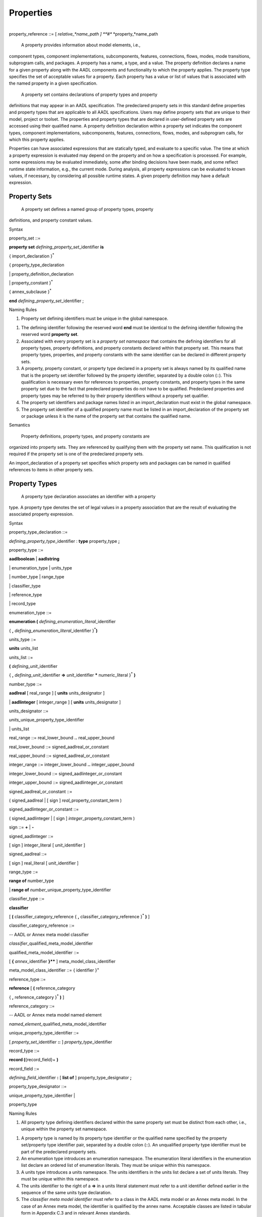 Properties
==========
| 
| property_reference ::= [ *relative_*name\_path ] **#** *property\_*name\_path

 A property provides information about model elements, i.e.,
component types, component implementations, subcomponents, features,
connections, flows, modes, mode transitions, subprogram calls, and
packages. A property has a name, a type, and a value. The property
definition declares a name for a given property along with the AADL
components and functionality to which the property applies. The
property type specifies the set of acceptable values for a property.
Each property has a value or list of values that is associated with
the named property in a given specification.

 A property set contains declarations of property types and property
definitions that may appear in an AADL specification. The
predeclared property sets in this standard define properties and
property types that are applicable to all AADL specifications. Users
may define property sets that are unique to their model, project or
toolset. The properties and property types that are declared in
user-defined property sets are accessed using their qualified name.
A property definition declaration within a property set indicates
the component types, component implementations, subcomponents,
features, connections, flows, modes, and subprogram calls, for which
this property applies.

Properties can have associated expressions that are statically
typed, and evaluate to a specific value. The time at which a
property expression is evaluated may depend on the property and on
how a specification is processed. For example, some expressions may
be evaluated immediately, some after binding decisions have been
made, and some reflect runtime state information, e.g., the current
mode. During analysis, all property expressions can be evaluated to
known values, if necessary, by considering all possible runtime
states. A given property definition may have a default expression.

Property Sets
-------------

 A property set defines a named group of property types, property
definitions, and property constant values.

Syntax

property\_set ::=

**property set** *defining\_­property\_set*\ \_identifier **is**

{ import\_declaration }\ :sup:`\*`

{ property\_type\_declaration

\| property\_definition\_declaration

\| property\_constant }\ :sup:`\*`

{ annex\_subclause }\ :sup:`\*`

**end** *defining\_property\_set*\ \_identifier ;

Naming Rules

1. Property set defining identifiers must be unique in the global
   namespace.

1. The defining identifier following the reserved word **end** must be
   identical to the defining identifier following the reserved word
   **property** **set**.

2. Associated with every property set is a *property set namespace* that
   contains the defining identifiers for all property types, property
   definitions, and property constants declared within that property
   set. This means that property types, properties, and property
   constants with the same identifier can be declared in different
   property sets.

3. A property, property constant, or property type declared in a
   property set is always named by its qualified name that is the
   property set identifier followed by the property identifier,
   separated by a double colon (::). This qualification is necessary
   even for references to properties, property constants, and property
   types in the same property set due to the fact that predeclared
   properties do not have to be qualified. Predeclared properties and
   property types may be referred to by their property identifiers
   without a property set qualifier.

4. The property set identifiers and package names listed in an
   import\_declaration must exist in the global namespace.

5. The property set identifier of a qualified property name must be
   listed in an import\_declaration of the property set or package
   unless it is the name of the property set that contains the qualified
   name.

Semantics

 Property definitions, property types, and property constants are
organized into property sets. They are referenced by qualifying them
with the property set name. This qualification is not required if
the property set is one of the predeclared property sets.

An import\_declaration of a property set specifies which property
sets and packages can be named in qualified references to items in
other property sets.

Property Types
--------------

 A property type declaration associates an identifier with a property
type. A property type denotes the set of legal values in a property
association that are the result of evaluating the associated
property expression.

Syntax

property\_type\_declaration ::=

*defining\_property\_type*\ \_identifier : **type** property\_type **;**

property\_type ::=

**aadlboolean** \| **aadlstring**

\| enumeration\_type \| units\_type

\| number\_type \| range\_type

\| classifier\_type

\| reference\_type

\| record\_type

enumeration\_type ::=

**enumeration (** *defining\_enumeration\_literal*\ \_identifier

{ **,** *defining\_enumeration\_literal*\ \_identifier
}\ :sup:`\*`\ **)**

units\_type ::=

**units** units\_list

units\_list ::=

**(** *defining\_unit*\ \_identifier

{ **,** *defining\_unit*\ \_identifier **=>** *unit*\ \_identifier
**\*** numeric\_literal }\ :sup:`\*` **)**

number\_type ::=

**aadlreal** [ real\_range ] [ **units** units\_designator ]

\| **aadlinteger** [ integer\_range ] [ **units** units\_designator ]

units\_designator ::=

*units\_*\ unique\_property\_type\_identifier

\| units\_list

real\_range ::= real\_lower\_bound **..** real\_upper\_bound

real\_lower\_bound ::= signed\_aadlreal\_or\_constant

real\_upper\_bound ::= signed\_aadlreal\_or\_constant

integer\_range ::= integer\_lower\_bound **..** integer\_upper\_bound

integer\_lower\_bound ::= signed\_aadlinteger\_or\_constant

integer\_upper\_bound ::= signed\_aadlinteger\_or\_constant

signed\_aadlreal\_or\_constant ::=

( signed\_aadlreal \| [ sign ] *real\_*\ property\_constant\_term )

signed\_aadlinteger\_or\_constant ::=

( signed\_aadlinteger \| [ sign ] *integer*\ \_property\_constant\_term
)

sign ::= **+** \| **-**

signed\_aadlinteger ::=

[ sign ] integer\_literal [ *unit*\ \_identifier ]

signed\_aadlreal ::=

[ sign ] real\_literal [ *unit*\ \_identifier ]

range\_type ::=

**range of** number\_type

\| **range of** *number\_*\ unique\_property\_type\_identifier

classifier\_type ::=

**classifier**

[ **(** classifier\_category\_reference { **,**
classifier\_category\_reference }\ :sup:`\*` **)** ]

classifier\_category\_reference ::=

-- AADL or Annex meta model classifier

*classifier*\ \_qualified\_meta\_model\_identifier

qualified\_meta\_model\_identifier ::=

[ **{** *annex*\ \_identifier **}\*\*** ] meta\_model\_class\_identifier

meta\_model\_class\_identifier ::= { identifier }\ :sup:`+`

reference\_type ::=

**reference** [ **(** reference\_category

{ **,** reference\_category }\ :sup:`\*` **)** ]

reference\_category ::=

-- AADL or Annex meta model named element

*named\_element\_*\ qualified\_meta\_model\_identifier

unique\_property\_type\_identifier ::=

[ *property\_set*\ \_identifier **::** ] *property\_type*\ \_identifier

record\_type ::=

**record (**\ {record\_field}+ **)**

record\_field ::=

*defining\_field*\ \_identifier **:** [ **list of** ]
property\_type\_designator **;**

property\_type\_designator ::=

unique\_property\_type\_identifier \|

property\_type

Naming Rules

1. All property type defining identifiers declared within the same
   property set must be distinct from each other, i.e., unique within
   the property set namespace.

1. A property type is named by its property type identifier or the
   qualified name specified by the property set/property type identifier
   pair, separated by a double colon (::). An unqualified property
   type identifier must be part of the predeclared property sets.

2. An enumeration type introduces an enumeration namespace. The
   enumeration literal identifiers in the enumeration list declare an
   ordered list of enumeration literals. They must be unique within this
   namespace.

3. A units type introduces a units namespace. The units identifiers in
   the units list declare a set of units literals. They must be unique
   within this namespace.

4. The units identifier to the right of a **=>** in a units literal
   statement must refer to a unit identifier defined earlier in the
   sequence of the same units type declaration.

5. The *classifier meta model identifier* must refer to a class in the
   AADL meta model or an Annex meta model. In the case of an Annex meta
   model, the identifier is qualified by the annex name. Acceptable
   classes are listed in tabular form in Appendix C.3 and in relevant
   Annex standards.

6. The *named element meta model identifier* must refer to a class in
   the AADL meta model or an Annex meta model that is a subclass of the
   *NamedElement* class and a structural feature, in the case of the
   AADL core language a subclass of the *ClassifierFeature* class. In
   the case of an Annex meta model, the identifier is qualified by the
   annex name. Acceptable classes are listed in tabular form in an
   appendix of this standard and in relevant Annex standards.

7. The identifiers of the property field declarations in a **record**
   property type must be unique within the record declaration, i.e., the
   record type represents a local namespace for record field
   identifiers.

Legality Rules

1. The value of the first numeric literal that appears in a range of a
   number\_type must not be greater than the value of the second
   numeric literal including the value’s units.

1. Range values must always be declared with unit literals if the
   property requires a unit literal.

2. The unique property constant identifier in an integer range must
   represent an integer constant. If the integer type requires
   units, then the constant value must include a unit literal of the
   specified units type.

3. A boundless range type may be declared such that the actual range
   declarations have no limit on the upper and lower bound.

4. The unique property constant identifier in a real range must
   represent a real constant. If the real type requires units, then
   the constant value must include a unit literal of the specified
   units type.

5. If the property requires a unit, then the unit must be specified for
   both lower and upper bound and the unit literal must be of the
   specified units type..

6. If a range is specified for **aadlinteger** or **aadlreal** then the
   actual value assigned to a property of this type must be within
   the specified range.

NOTE: In the original AADL standard reserved words were used to identify
the classifier category or reference category. Those names are
compatible with the qualified meta model identifiers of AADL V2 with the
exception of *connections*. It is now named *connection*.

Semantics

  A property type declaration associates an identifier with a
 property type.

 The **aadlboolean** property type represents the two values, true
 and false.

  The **aadlstring** property type represents all legal strings of
 the AADL.

  An **enumeration** property type represents an ordered list of
 enumeration identifiers as the set of legal values.

(5)  A **units** property type represents an explicitly listed set of
 measurement unit identifiers as the set of legal values. The second
 and succeeding unit identifiers are declared with a multiplier
 representing the conversion factor that is applied to a preceding
 unit to determine the value in terms of the specified measurement
 unit.

(6)  An **aadlreal** property type represents a real value or a real
 value and its measurement unit. If a units clause is present, then
 the type value is a pair of values, a real value and a unit. The
 unit may only be one of the enumeration literals specified in the
 units clause. If a units clause is absent, then the value is a real
 value

(7)  An **aadlinteger** property type represents an integer value or an
 integer value and its measurement unit. If a units clause is
 present, then the value is a pair of values, and unit may only be
 one of the enumeration literals specified in the units clause. If a
 units clause is absent, then the value is an integer value.

(8)  The **range** property type represents closed intervals of numbers.
 It specifies that a property of this type has a value that is a
 range term. The range type specifies the number type of values in
 the range. A property specifying a range term as its value
 indicates a least value called the lower bound of the interval, a
 greatest value called the upper bound of the interval, and
 optionally the difference between adjacent values called the
 **delta**. The delta may be unspecified, in which case the range is
 dense, but it is otherwise undefined whether the range is an
 interval of the real or the rational numbers.

(9)  A **classifier** property type represents the subset of
 syntactically legal classifier references, whose class is a
 subclass of the *Classifier* meta model class and of one of the
 meta model classes listed in the classifier identifier list. For
 core AADL this is typically the meta model class that represents a
 component category. If the classifier identifier list is absent,
 all classifier references are acceptable.

(10) A **reference** property type represents the subset of
 syntactically legal references to those model elements, whose class
 is a subclass of the meta model class *Named Element* and
 *ClassifierFeature* or a structural element of an annex clause. A
 *ClassifierFeature* is a structural element that is contained in a
 component, such as ports, flow specifications, subcomponents, or
 connections. If the identifier list is absent, all model elements
 whose class is a subclass of *NamedElement* and *ClassifierFeature*
 are acceptable.

(11) A **record** type represents a group of property associations,
 i.e., a collection of property values, where each element of the
 collection of property values is accessible by name. The record
 fields must be explicitly declared by name, each with its own
 property type.

NOTE: The classifier and reference property types support the
specification of properties representing binding constraints.

Units literals are not case sensitive. For example, *mW* and *MW*
represent the same units literal. Therefore, it is advisable to choose
literal names such as *milliWatts* and *MegaWatts*.

Examples

**property set** mine **is**

Length\_Unit : **type units** ( mm, cm => mm \* 10,

m => cm \* 100, km => m \* 1000 );

OnOff : **type aadlboolean**;

-- This type declaration references a separately declared units type

Car\_Length : **type aadlreal** 1.5 m .. 4.5 m **units**
mine::Length\_Unit ;

-- This type declaration defines the units in place

Speed\_Range : **type range of aadlreal** 0.0 kph .. 250.0 kph **units**
( kph );

Position : **type record** (

X: **aadlinteger**;

Y: **aadlinteger**; );

**end** mine;

Property Definitions
--------------------

 All property names that appear in a property association list must
be declared with property definition declarations inside a property
set. Properties are typed and are defined for any named element in
an AADL model.

Syntax

property\_definition\_declaration ::=

*defining\_property\_name*\ \_identifier\ **:**

[ **inherit** ]

( single\_valued\_property \| multi\_valued\_property )

**applies to** **(** property\_owner { **,** property\_owner
}\ :sup:`\*` **) ;**

single\_valued\_property ::=

property\_type\_designator [ **=>** *default*\ \_property\_expression ]

multi\_valued\_property ::=

{ **list of** }\ :sup:`+` property\_type\_designator

[ **=>** *default*\ \_property\_list\_value

]

property\_owner ::=

-- AADL or Annex meta model named element

*named\_element\_*\ qualified\_meta\_model\_identifier \|

unique\_classifier\_reference \| **all**

unique\_classifier\_reference ::=

package\_name **::** classifier\_identifier

NOTE: Different from AADL V1 the **access** keyword is no longer used in
property definitions. The fact that a property applies to an access
feature is already specified in the applies to clause.

Naming Rules

1. All defining identifiers of property definitions declared within the
   same property set must be distinct from each other and distinct from
   all property type defining identifiers declared within that property
   set. The property set namespace contains the defining identifiers for
   all property definitions declared within that property set.

2. A property is named by its property definition identifier or the
   qualified name specified by the property set/property definition
   identifier pair, separated by a double colon (::). An unqualified
   property identifier must be part of the predeclared property sets.

1. The named\_element\_meta\_model\_identifier must identify the name of
   a class in the AADL meta model or an Annex meta model that is a
   subclass of the AADL meta model class NamedElement. In case of an
   Annex meta model, the identifier is qualified by the annex name.
   Acceptable classes are listed in tabular form in an appendix of this
   standard and in relevant Annex standards.

2. The unique\_classifier\_reference must identify the name of a
   classifier in the public section of the named package.

Legality Rules

1. All properties are automatically defined for components of the
   category **abstract**, i.e., the category **abstract** is
   implicitly included in all **applies to** statements.

1. **Classifier** and **reference** property definition must not have a
   default value.

2. When the property owner is set to **all**, this is the only possible
   value.

Semantics

 A property definition declaration introduces a new property that is
of a specified property type, accepts a single value or a list of
values, and may specify a default property expression. This property
is defined for those named elements of an AADL model whose meta
model name is listed after the **applies to** in the list, or those
model elements that are of the specified component type. Acceptable
meta model names are listed in tabular form in Appendix C.3 of this
standard and in relevant Annex standards.

The Property\_Owner list may include component types qualified by a
package name. In this case, the property can only be associated with
components of this component type or its extensions. If the
Property\_Owner list includes NamedElement, then the property can be
associated with all model elements.

 A property defined with the reserved word **inherit** indicates that
if a property value cannot be determined for a component, then its
value will be inherited from a containing component. The detailed
rules for determining property values are described in Section 11.3.

 A property declared without a default value is considered undefined
(see also Section 11.3). A property declared to have a list of
values is considered to have an empty list if no default value is
declared.

Examples

-- added to Property Set mine from previous example

Value\_Type: **type enumeration** ( estimate, benchmark, measured );

Rotation\_Units: **type units** ( rpm );

Position : **type record** (

X: **aadlinteger**;

Y: **aadlinteger**; );

GPS\_Position : mine::Position **applies to** ( system );

Property Constants
~~~~~~~~~~~~~~~~~~

 Property constants are property values that are known by a symbolic
name. Property constants are provided in the predeclared property
sets and can be defined in property sets. They can be referenced in
property expressions by name wherever the value itself is
permissible.

Syntax

property\_constant ::=

single\_valued\_property\_constant \| multi\_valued\_property\_constant

single\_valued\_property\_constant ::=

*defining\_property\_constant*\ \_identifier **:** **constant**

property\_type\_designator

**=>** *constant*\ \_property\_expression\ **;**

multi\_valued\_property\_constant ::=

*defining\_property\_constant*\ \_identifier **:** **constant** ( **list
of** )\ :sup:`+`

property\_type\_designator

**=>** *constant*\ \_property\_list\_value **;**

unique\_property\_constant\_identifier ::=

[ *property\_set*\ \_identifier **::** ]
*property\_constant*\ \_identifier

Naming Rules

1. The defining property constant identifier must be distinct from all
   other property constant identifiers, property definition identifiers,
   and property type identifiers in the namespace of the property set
   that contains the property constant declaration.

1. A property constant is named by its property constant identifier or
   the qualified name specified by the property set/property constant
   identifier pair, separated by double colon (::). An unqualified
   property constant identifier must be part of the predeclared property
   sets. Otherwise, the property constant identifier must appear in the
   property set namespace.

Legality Rules

1. A property constant cannot be declared for the **classifier**
   property type or the **reference** property type.

1. If a property constant declaration has more than one property
   expression, it must contain the reserved words **list of**.

2. The property type of the property constant declaration must match the
   property type of the constant property value.

Semantics

 Property constants allow integer, real, string, and other property
values to be known by symbolic name and referenced by that name in
property expressions. This reference is expressed by referencing the
unique property constant identifier.

Examples

Max\_Threads : **constant** **aadlinteger** => 256;

Predeclared Property Sets
-------------------------

 There is a standard collection of predeclared property sets named
Deployment\_Properties, Thread\_Properties, Timing\_Properties,
Memory\_Properties, Programming\_Properties, and
Modeling\_Properties, which are part of every AADL specification.
These property sets are listed in Appendix A .

In addition, there is property set AADL\_Project that declares a set
of enumeration property types and property constants for which
project-specific enumeration literals and values can be defined for
different projects. This property set is part of every AADL
specification. All of the property enumeration types and property
constants listed in Appendix A.2 must be declared in this property
set. The set of enumeration literals may vary.

Naming Rules

1. References to predeclared properties, property types, and property
   constants do not have to be qualified with the property set name. As
   a consequence the predeclared properties, property types, and
   property constants must be unique across all predeclared property
   sets.

NOTE: References to predeclared properties, property constants, and
property types may be qualified with their property set name.

Legality Rules

1. The predeclared property sets other than AADL\_Project cannot be
   modified.

1. Existing property type and property constant declarations in the
   AADL\_Project property set can be modified. New declarations must
   not be added to the AADL\_Project property set, but can be
   introduced through a separate property set declaration.

Processing Requirements and Permissions

 Additional property name declarations may not be inserted into the
standard predeclared property sets. Separate property set
declarations must be used for nonstandard property definitions.

Providers of AADL processing methods may modify the standard
property type declarations in AADL\_Project to allow additional
values for a specific property definitions. For example, additional
enumeration identifiers beyond those listed in this standard may be
added.

 Users may define additional property sets and use them in AADL
specifications. AADL tools may be created that make use of those
additional property sets.

 Additional property sets that may be suitable for a wide variety
applications may be defined in an Annex document. AADL tools that
support this Annex should include support for these additional
property sets. Similarly, AADL specifications that conform to the
Annex shall satisfy the requirements associated with the annex
property set.

Property Associations
---------------------

 A property association assigns a property value or list of property
values with a property. This may involve evaluation of a property
expressions. Property associations can be declared within component
types, component implementations, subcomponents, features,
connections, flows, modes, and subprogram calls, as well as their
respective refinement declarations. Contained property associations
permit property values to be associated with any component in the
system instance hierarchy (see Section 13.1).

Syntax

basic\_property\_association ::=

unique\_property\_identifier

( **=>** \| **+=>** )

[ **constant** ] property\_value **;**

property\_association ::=

unique\_property\_identifier

( **=>** \| **+=>** )

[ **constant** ] assignment

[ in\_binding ] **;**

contained\_property\_association ::=

unique\_property\_identifier

**=>** [ **constant** ] assignment

**applies to** contained\_model\_element\_path

{ **,** contained\_model\_element\_path }\ :sup:`\*`

[ in\_binding ] **;**

unique\_property\_identifier ::=

[ *property\_set*\ \_identifier :: ] *property\_name*\ \_identifier

contained\_model\_element\_path ::=

( contained\_model\_element { **.** contained\_model\_element
}\ :sup:`\*`

[ **@** annex\_specific\_path\ *\_fragment* ] )

\| annex\_specific\_path

contained\_model\_element ::=

*named\_element*\ \_identifier \|

*named\_element\_*\ array\_selection\_identifier

annex\_specific\_path ::=

*annex\_*\ contained\_model\_element { **.**
*annex*\ \_contained\_model\_element }\ :sup:`\*`

assignment ::= property\_value \| modal\_property\_value

modal\_property\_value ::=

{ property\_value in\_modes **,** }\ :sup:`\*` property\_value [
in\_modes ]

property\_value ::= single\_property\_value \| property\_list\_value

single\_property\_value ::= property\_expression

property\_list\_value ::=

**(** [ ( property\_list\_value \| property\_expression )

{ **,** ( property\_list\_value \| property\_expression ) }\ :sup:`\*` ]
**)**

in\_binding ::=

**in binding(** platform\ *\_*\ classifier\_reference

{ **,** platform\ *\_*\ classifier\_reference }\ :sup:`\*` **)**

*platform*\ \_classifier\_reference ::=

*processor*\ \_unique\_component\_classifier\_reference

\| *virtual\_processor*\ \_unique\_component\_classifier\_reference

\| *bus*\ \_unique\_component\_classifier\_reference

\| *virtual\_bus*\ \_unique\_component\_classifier\_reference

\| *memory*\ \_unique\_component\_classifier\_reference

Naming Rules

1. A property is named by an optional property set identifier followed
   by a property identifier, separated by a double colon (::).

1.  The property set identifier, if present, must appear in the global
namespace and must be the defining identifier in a property set
declaration.

2.  The property identifier must exist in the namespace of the property
set, or if the optional property set identifier is absent, in the
namespace of any predeclared property set.

3.  A property name may appear in the property association clause only
if the respective AADL model element is listed in the applies to
list of the property definition declaration.

4.  The *contained model element path* identifies named model elements
in the containment hierarchy, for which the property value holds.
The model element with the contained property association is the
root of a path.

5.  For contained property associations declared with classifiers, e.g.,
a component type or component implementation, the first identifier
in the path must appear in the local namespace of the classifier to
which the property association belongs.

6.  For contained property associations declared with model elements
with a classifier reference, e.g., subcomponents, the first
identifier must appear as an identifier within the local namespace
of the classifier that is referenced by the model element.

7.  For contained property associations declared in annex subclauses
without an annex specific path fragment, the first identifier must
refer to an element in the namespace of the annex subclause that
contains the property association.

8.  For contained property associations declared in annex subclauses
with an annex specific path fragment, the first identifier of the
annex specific path must refer to an element in the namespace of the
annex subclause declared for the last path element in the core
model.

9.  Subsequent identifiers in a contained model element path must appear
in the namespace of the model element identified by the preceding
identifier.

10.  Identifiers in an annex-specific path must appear in the namespace
of the annex that contains the property association.

11. If the identifier of a contained model element path is a
subcomponent array identifier, it can specify a subcomponent array
as a whole, an array subset, or an individual array element.

12. If a property association has an **in binding** statement, then the
unique platform classifier reference must be referenceable according
to the **with** and **renames** declarations.

1. If a property association has mode-specific values, i.e., an **in
   modes** statement for values, then the mode must refer to a mode of
   the component the property is associated with, or in the case of a
   property association of model elements that are not components, the
   modes of the containing component.

2. A property association list must have at most one property
   association for the same property. In case of binding-specific
   property associations, there must be at most one association for each
   binding.

Legality Rules

1. The property definition named by a property association must list the
   class of the model element, with which the property is
   associated, or any of its super classes in its **applies to**
   clause.

1.  A contained property association with mode-specific values can only
be applied to a single model element, i.e., can only contain a
single containment path.

2.  If a property expression list consists of a list of two or more
property expressions, all of those property expressions must be
of the same property type.

3.  If the property declaration for the associated property definition
does not contain the reserved words **list of**, the property
value must be a single property value. If the property
declaration for the associated property definition contains the
reserved words **list of**, the property list value must have
the correct number of parentheses to match the list or nested
list declaration.

4.  The property association operator **+=>** must only be used if the
property declaration for the associated property definition
contains the reserved words **list of**.

5.  A property association with an operator **+=>** must not have an
**in modes** or **in binding** statement.

6.  The property association operator **+=>** must not be used in
contained property associations.

7.  In a property association, the type of the evaluated property
expression must match the property type of the named property.

8.  A property value declared by a property association with the
reserved word **constant** cannot be changed when the rules in
the *semantics* section for determining a property value are
followed.

9.  The unique component type identifiers in the **in binding**
statement must refer to component types of the categories
**processor**, **virtual processor**, **bus**, **virtual bus**,
or **memory.**

10. If a property value with an **in modes** statement is associated
with a connection, flow implementation, or call sequence with an
**in modes** statement, then the set of modes for which the
property value applies must be contained in the set of modes for
which the connection, flow implementation, or call sequence is
active.

11. Contained property associations with annex specific paths must be
declared in the respective annex subclause.

Consistency Rules

1. If a property association has mode-specific values, i.e., values
   declared with the **in modes** statement, then the modal value
   assignment must include a value for each mode. If the modal value
   assignment includes a value without the **in modes** statement, this
   value becomes the default for all modes without an explicit
   mode-specific value.

Semantics

  Property associations determine the property value of the model
 element instances in the system instance hierarchy (see Section
 13.1). The property association of a classifier, subcomponent,
 feature, flow, connection, mode, or subprogram call and other
 declarative model elements determines the property value of all
 instances derived from the respective declaration.

 A property association may be declared for a package. In this case,
 the property value applies to the package.

  The value of a property is determined through evaluation of the
 property expression.

  Property associations are declared in the properties subclause of
 component types and component implementations. They are also
 declared as part of any other named declarative model element, such
 as features, subcomponents, connections, modes, mode transitions,
 etc. The property association of a component type acts as default
 value for all implementations, subcomponents, and instances,
 overwriting the default specified in the property definition.
 Similarly, the property association of a component implementation
 overwrites the value of a component type, and the subcomponent
 property association overwrites the value of the component
 implementation. The details of determining a property value are
 specified below.

(5)  If a property association is declared with modal property values,
 then the same rules hold for overwriting previous property
 associations. Property values are modal if they are declared with
 an **in modes**. In this case the property value applies if one of
 the specified modes is active. If a property association contains
 both mode-specific associations and value without an **in modes**
 statement, then the latter specifies the value for all modes for
 which there is not an explicit value with an **in modes**
 statements. A property value without an **in modes** statement also
 applies when the component is inactive. If a modal property
 association does not specify a property value for one of the modes
 and there is no property value without **in modes**, then the
 property value is considered to be undefined.

(6)  If a property association has an **in binding** statement, the
 property value is binding-specific. The property value applies if
 the binding is to one of the specified execution platform types of
 the categories processor, virtual processor, bus, virtual bus, or
 memory. If a property association list contains both
 binding-specific associations and an association without an in
 binding statement, then the latter applies to bindings to the
 reference processor.

(7)  Contained property associations can associate property values to
 any named model element down the system hierarchy relative to the
 location of the declaration.

(8)  The **applies to** clause of a contained property association may
 specify multiple contained model element paths. In that case the
 property value is associated with each of the model elements. If
 the property association specifying contained model elements
 includes an **in modes** statement, then the named modes must exist
 in the last component of the contained element path. If the path
 refers to a model element that is not a component, e.g., a feature,
 then the modes must exist in the containing component of that model
 element.

(9)  A contained model element path may include the name of an array of
 components, or an index range of the array subset. In that case the
 property value is associated with each of the model elements in the
 array or its subset, or model elements identified by the remaining
 path for each of the array elements.

(10) Contained property associations can be used to record system
 instance specific property values for all model elements in a
 system instance. This permits AADL analysis tools to record system
 instance specific information about an actual system in a single
 location in an extension of the top-level system implementation.
 For example, a resource allocation tool can record the actual
 bindings of threads to processors and source text to memory through
 a set of contained property associations, and can keep multiple
 such binding configurations in different extensions of the same
 system implementation.

(11) The property value is determined according to the following rules:

-  If a property value is not present after applying all of the rules
   below, it is determined by the default value of its property
   definition declaration. If not present in the property definition
   declaration, the property value is undefined.

-  For classifier types, i.e., component types and feature group types
   and subclasses of ComponentType in Annex meta models, the property
   value of a property is determined by its property association in the
   properties subclause. If not present, the property value is
   determined by the first ancestor classifier type in the extends
   hierarchy with its property association. Otherwise, it is considered
   not present.

-  For classifier implementations, i.e., a component implementations and
   subclasses of ClassifierImplementation in Annex meta models, the
   property value of a property is determined by its property
   association in the properties subclause. If not present, the property
   value is determined by the first ancestor classifier implementation
   in the extends hierarchy with its property association. If not
   present, it is determined by the property value of the classifier
   implementation’s classifier type according to the classifier type
   rules.

-  For modes, connections, flow sequences, or other model elements
   without a classifier reference, the property value of a property is
   determined by its property association in the element declaration. If
   not present and the model element is refined, then the property value
   is determined by a property association in the model element
   declaration being refined; this is done recursively along the
   refinement sequence. If not present and the property definition has
   been declared as **inherit**, it is determined by the property value
   of the closest containing component in the containment hierarchy of
   the system instance. This inherited property value must not be
   mode-specific. Otherwise, it is considered not present.

-  For subcomponents, features and other model elements with classifier
   references, the property value of a property is determined by its
   property association in the model element declaration. If not present
   and the model element is refined, then the property value is
   determined by a property association in the model element declaration
   being refined; this is done recursively along the refinement
   sequence. If not present in the model element, it is determined by
   the model element’s classifier reference according to the respective
   classifier rules described above. If not present for a feature that
   is a member of a feature group and the property definition has been
   declared as **inherit**, it is determined by the property value of
   the containing feature group type; or if not present and the feature
   group type is an extension of another freature group type, it is
   determined by the feature group type being extended. If not present
   and the property definition has been declared as **inherit**, it is
   determined by the property value of the closest containing component
   in the containment hierarchy of the system instance. This inherited
   property value must not be mode-specific. Otherwise, it is considered
   not present.

-  For subprogram calls in call sequences and other model elements with
   classifier or feature references, the property value of a property is
   determined by its property association in the model element. If not
   present and the reference is a classifier reference, the property
   value is determined by the classifier according to its rules
   described above. If not present and the reference is a feature
   reference in a type, the property value is determined by the feature
   according to the feature rules described above. If not present and
   the property definition has been declared as **inherit**, it is
   determined by the property value of the closest containing component
   in the containment hierarchy of the system instance. This inherited
   property value must not be mode-specific. Otherwise, it is considered
   not present.

-  For component, feature, connection, flow, mode, or other model
   element instances in the system instance hierarchy, the property
   value of a property is determined by the contained property
   association highest in the system instance hierarchy that references
   the component, feature, connection, flow, mode, or other model
   element. If not present, then the property value is determined by the
   respective subcomponent, mode, connection, feature, or other model
   element declaration that results in the instance according to the
   rules above. If not present and the property definition has been
   declared as **inherit**, then it is determined by the property value
   of the closest containing component in the containment hierarchy of
   the system instance. This inherited property value must not be
   mode-specific. Otherwise, it is undefined.

|image18|

Figure − Property Value Determination
 

 Figure 21 illustrates the order in which the value of a property is
determined. Instance4 is an element in the system instance
hierarchy. The value of one of its properties is determined by first
looking for a property associated with the instance itself – shown
as step 1. This is specified by a contained property association.
The contained property association for this instance declared in a
component implementation highest in the instance hierarchy
determines that value. If no instance value exists, the
implementation (ImplA) of the instance is examined (step 2). If it
does not exist, ancestor implementations are examined (step 3). If
the property value still has not been determined, the component type
is examined (step 4). If not found there, its ancestor component
types are examined (step 5). If not found and the property is
inherited, for subcomponents and features, the enclosing
implementation is examined. Otherwise, the containing component in
the component instance hierarchy is examined (step 6). Finally, the
default value is considered.

Two property association operators are supported. The property
association operator **=>** results in a new value for the property.
The property association operator **+=>** results in the addition of
a value to a property value list. In the case of nested lists, the
value is added to the outermost list.

 A property value list is evaluated by evaluating each of the
property expressions, and appending the values in order. If the
property expression evaluates to a list, all the list elements are
appended. If the property expression evaluates to undefined, it is
treated as an empty list.

 A property value declared by a property association with the
reserved word **constant** cannot be changed. For example, if a
property association is defined as **constant** for a component
type, then there cannot be a property association for the same
property in any component implementation of the type, nor any
subcomponent, nor contained property association that applies to a
component of the component type.

(5) If the property type is a **record**, a property association
represents the assignment of a new record value. If a subset of
record fields is assigned a value, the remaining fields have an
undefined value and not inherited.

(6) Component instance property associations with specified contained
subcomponent identifier sequences allow separate property values to
be associated with each component instance in the containment
hierarchy. In particular, it permits separate property values such
as actual processor binding property values or result values from an
analysis method to be associated with each component in the system
instance containment hierarchy.

Property Expressions
--------------------

 A property expression represents the value that is associated with a
property through a property association. The type of the property
expression must match the property type declared for the property.

Syntax

property\_expression ::=

boolean\_term

\| real\_term

\| integer\_term

\| string\_term

\| enumeration\_term

\| unit\_term

\| real\_range\_term

\| integer\_range\_term

\| property\_term

\| component\_classifier\_term

\| reference\_term

\| record\_term

\| computed\_term

boolean\_term ::=

boolean\_value

\| *boolean\_*\ property\_constant\_term

boolean\_value ::= **true** \| **false**

real\_term ::=

signed\_aadlreal\_or\_constant

integer\_term ::=

signed\_aadlinteger\_or\_constant

string\_term ::= string\_literal \| *string*\ \_property\_constant\_term

enumeration\_term ::=

*enumeration*\ \_identifier \| *enumeration*\ \_property\_constant\_term

unit\_term ::=

*unit*\ \_identifier \| *unit*\ \_property\_constant\_term

integer\_range\_term ::=

integer\_term **..** integer\_term [ **delta** integer\_term ]

\| *integer\_range*\ \_property\_constant\_term

real\_range\_term ::=

real\_term **..** real\_term [ **delta** real\_term ]

\| *real\_range*\ \_property\_constant\_term

property\_term ::=

[ *property\_set*\ \_identifier **::** ] *property\_name*\ \_identifier

property\_constant\_term ::=

[ *property\_set*\ \_identifier **::** ]
*property\_constant*\ \_identifier

component\_classifier\_term ::=

**classifier (**

( unique\_component\_type\_reference \|

unique\_component\_implementation\_reference ) **)**

reference\_term ::=

**reference (** contained\_model\_element\_path **)**

record\_term ::=

**[** *record\_field*\ \_identifier => property\_value **;**

{ *record\_field*\ \_identifier => property\_value\ **;** }\ :sup:`\*`
**]**

computed\_term ::=

**compute (** *function\_*\ identifier **)**

Naming Rules

1. The component type identifier or component implementation name of a
   subcomponent classifier reference must appear namespace of the
   specified package.

1. The enumeration identifier of a property expression must have been
   declared in the enumeration list of the property type that is
   associated with the property.

2. For reference terms the naming rules (N5) .. (N11) in Section 11.3
   are applicable in order to resolve contained model element paths.

3. If a **classifier** property is associated with a core AADL model
   element, then the classifier meta model identifier of a classifier
   term can only refer to a core AADL meta model class.

4. If a **classifier** property is associated with an AADL annex model
   element, then the classifier meta model identifier of a classifier
   term can refer to a core AADL meta model class or an annex meta model
   class of the same annex.

5. If a **reference** property is associated with a core AADL model
   element, then the contained model element path of a reference term
   can only refer to a core AADL model element. The first identifier in
   the path must be defined in the namespace of the directly enclosing
   component that contains the property association or the classifier of
   the subcomponent when associated with a subcomponent.

6. If a **reference** property is associated with an AADL annex model
   element, then the contained model element path of a reference term
   can refer to a core AADL model element or an annex model element of
   the same annex.

7. The field identifier of a record expression must exist in the local
   namespace of the record type.

8. The function identifier of a **compute** expression must exist as
   function in the source text.

Legality Rules

1. If the base type of a property number type or range type is integer,
   then the numeric literals must be integers.

1. The type of a property named in a property term must be identical to
   the type of the property name in the property association.

2. The type of a property constant named in a property constant term
   must match the type of the property name in the property
   association.

3. Property references in *property\_term* or *property\_constant\_term*
   of property expressions must be applicable to the model element
   to which the property association applies.

4. Property references in *property\_term* or *property\_constant\_term*
   of property expressions cannot be circular. If a property has a
   property expression that refers to a property or property
   constant, then that expression evaluation cannot directly or
   indirectly depend on the value of the original property or
   property constant.

5. If the contained model element path of a reference term includes a
   subcomponent array identifier that does not identify a single
   element in the array, then the expression results in a list of
   references.

Semantics

 Every property expression can be evaluated to produce a value, a
range of values, or a reference. It can be statically determined
whether this value satisfies the property type designator of the
property name in the property association. The value of the property
association may evaluate undefined, if no property association or
default value has been declared.

*Boolean terms* are of property type **aadlboolean**. The reserved
words **true** and **false** evaluate to the Boolean values true and
false.

  *Number terms* evaluate to a numeric value denoted by the numeric
 literal, or evaluate to a pair consisting of a numeric value and
 the specified units identifier. A number term satisfies an
 **aadlinteger** property type if the numeric value is a numeric
 literal without decimal point or exponent. Otherwise, it satisfies
 the **aadlreal** property type. If specified, the units identifier
 must be one of the unit identifiers in the unit designator of the
 property type. Furthermore, the value must fall within the
 optionally specified range of the property type – taking into
 account unit conversion as necessary.

 *Enumeration terms* evaluate to enumeration identifiers. The
 **enumeration** property type of the property name is satisfied if
 the enumeration identifier is declared in the enumeration list of
 the property type.

  *Range terms* are of **range** property type and are represented by
 number terms for lower and upper range bounds plus and an optional
 **delta** value. Range terms evaluate to two or three numeric
 values that and each must satisfy the number type declared as part
 of the range property type. The **delta** value represents the
 maximum difference between two values, e.g., between two values of
 a data stream coming through a data port.

  *String terms* are of **aadlstring** property type. A string
 literal evaluates to the string of characters denoted by that
 literal.

(5)  *Property terms* evaluate to the value of the referenced property.
 This allows one property value to be expressed in terms of another.
 The value of the referenced property is determined in the context
 of the element for which the property value is being determined.
 For example, the Deadline property has the property term Period as
 its default property expression. If this default value is not
 overwritten by another property association, the value of Deadline
 of a thread subcomponent is determined by evaluating the property
 term in the context of the thread subcomponent, i.e., the Deadline
 value is determined by the Period value for the thread subcomponent
 rather than the context of the default value declaration. The value
 of the referenced property may be undefined, in which case the
 property term evaluates to undefined.

(6)  *Property constant terms* evaluate to the value of the referenced
 property constant. This allows one property value to be expressed
 symbolically in terms of a constant identifier rather than the
 actual value.

(7)  *Component classifier terms* are of the property type
 **classifier**. They evaluate to a classifier reference.

(8)  *Reference terms* are of **reference** property type and evaluate
 to a reference. This reference may be a reference to a model
 element in the model containment hierarchy, e.g., to a contained
 component, to a connection, mode, feature, or an annex model
 element.

(9)  *Record terms* evaluate to a record value, which consists of a
 separate value for each named field in the record expression. Any
 record field defined in a record type, for which there is no value
 in the record expression, the field value is determined by the
 default value; otherwise it is considered not present.

(10) *Computed terms* allow a user-defined function to be called to
 calculate a property value. This function is called every time the
 value of the property is accessed. This function gets the model
 element as input parameter. This function may access other
 properties of the same and other model elements to calculate its
 value and it is assumed to complete its computation in finite time.
 A typical use of this function is to calculate the value of a
 property based on the value of a property of its subcomponents. It
 takes the property association and the model element it is
 associated with as parameters. The function is expected to be
 without side effects and to return a value that is consistent with
 the type of the property. The function being called is assumed to
 exist in a library that is supplied to methods of processing.

NOTE: Expressions of the property type **reference** or **classifier**
are provided to support the ability to refer to classifiers and model
elements in the model. For example, they are used to specify bindings of
application components to execution platform components.

Processing Requirements and Permissions

 A method of processing specifications may define additional rules to
determine if an expression value is legal for a property, beyond the
restrictions imposed by the declared property type. The declared
property type represents a minimum set of restrictions that must be
enforced for every use of a property.

If an associated expression or default value is not specified for a
property, a method of processing specifications is permitted to
reject that specification as erroneous. A method of processing
specifications is permitted to construct a default expression,
providing that default is made known to the developers. This
decision may be made on a per property basis. If a property value is
not required for a specific development activity, then the method of
processing associated with this activity must accept a specification
in which that property has no associated value.

 A method of processing specifications may impose additional
restrictions on the use of property expressions whose value depends
on the current mode of operation, or on bindings. For example,
mode-dependent values may be allowed for some properties but
disallowed for others. Mode-dependent property expressions may be
disallowed entirely.

 A method of processing specifications may access and change field
values of a record property value programmatically.

(5) A method of processing specifications may impose restrictions on the
use of computed values in order to allow the computed value function
to compute the value once and store the result as a cached value.
For example, it may assume that the values of properties used in the
computation have been declared through property associations. In
that case the computed property value is not changed
programmatically by a method of processing and can be determined at
model instantiation time.

Examples

-- This is an AADL fragment inside a package

**thread** Producer

**end** Producer;

**thread** **implementation** Producer.Basic

**properties**

Compute\_Execution\_Time => 0ms..10ms **in binding** (
powerpc.speed\_350Mhz );

Compute\_Execution\_Time => 0ms..8ms **in binding** (
powerpc.speed\_450MHz );

**end** Producer.Basic ;

**process** Collect\_Samples

**end** Collect\_Samples;

**system** Software

**end** Software;

**
system implementation** Software.Basic

**subcomponents**

Sampler\_A : **process** Collect\_Samples;

Sampler\_B : **process** Collect\_Samples

{

-- A property with a list of values

Source\_Text => ( collect\_samples.ads, collect\_samples.adb ) ;

Period => 50 ms;

} ;

**end** Software.Basic;

**device** car

**properties**

mine::Car\_Length => 3.25 meter;

mine::Position => ( x => 3; y => 4;);

mine::Car\_Name => ( US => Rabbit; Germany => Golf; );

**end** car;

**system** Hardware

**end** Hardware;

**system implementation** Hardware.Basic

**subcomponents**

Host\_A: **processor**;

Host\_B: **processor**;

**end** Hardware.Basic ;

**system** Total\_System

**end** Total\_System;

**system implementation** Total\_System.SW\_HW

**subcomponents**

SW : **system** Software.Basic;

HW : **system** Hardware.Basic;

**properties**

-- examples of contained property associations

-- in a subcomponent of SW we are setting the binding to a

-- component contained in HW

Allowed\_Processor\_Binding => ( **reference** ( HW.Host\_A ) )

**applies to** SW.Sampler\_A;

Allowed\_Processor\_Binding => ( **reference** ( HW.Host\_B ) )

**applies to** SW.Sampler\_B;

**end** Total\_System.SW\_HW;
